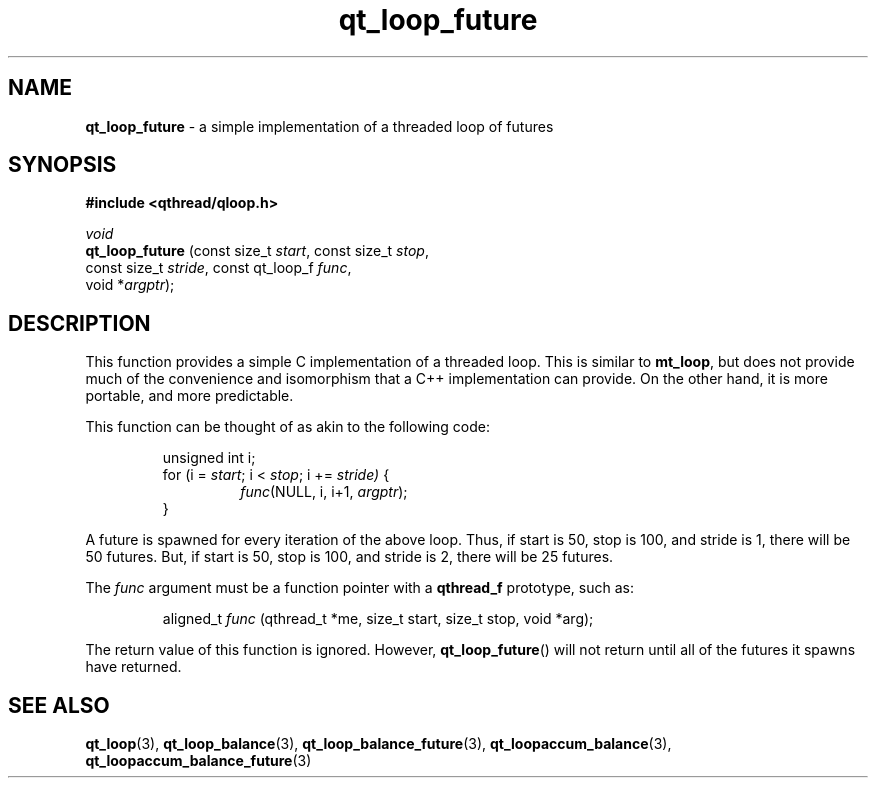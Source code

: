 .TH qt_loop_future 3 "JUNE 2007" libqthread "libqthread"
.SH NAME
.B qt_loop_future
\- a simple implementation of a threaded loop of futures
.SH SYNOPSIS
.B #include <qthread/qloop.h>

.I void
.br
.B qt_loop_future
.RI "(const size_t " start ", const size_t " stop ,
.ti +16
.RI "const size_t " stride ", const qt_loop_f " func ,
.ti +16
.RI "void *" argptr );
.SH DESCRIPTION
This function provides a simple C implementation of a threaded loop. This is
similar to
.BR mt_loop ,
but does not provide much of the convenience and isomorphism that a C++
implementation can provide. On the other hand, it is more portable, and more
predictable.
.PP
This function can be thought of as akin to the following code:
.RS
.PP
unsigned int i;
.br
for (i = 
.IR start ;
i <
.IR stop ;
i +=
.IR stride)
{
.RS
.IR func "(NULL, i, i+1, " argptr );
.RE
}
.RE
.PP
A future is spawned for every iteration of the above loop. Thus, if start is
50, stop is 100, and stride is 1, there will be 50 futures. But, if start is
50, stop is 100, and stride is 2, there will be 25 futures.
.PP
The
.I func
argument must be a function pointer with a
.B qthread_f
prototype, such as:
.RS
.PP
aligned_t
.I func
(qthread_t *me, size_t start, size_t stop, void *arg);
.RE
.PP
The return value of this function is ignored. However,
.BR qt_loop_future ()
will not return until all of the futures it spawns have returned.
.SH SEE ALSO
.BR qt_loop (3),
.BR qt_loop_balance (3),
.BR qt_loop_balance_future (3),
.BR qt_loopaccum_balance (3),
.BR qt_loopaccum_balance_future (3)
